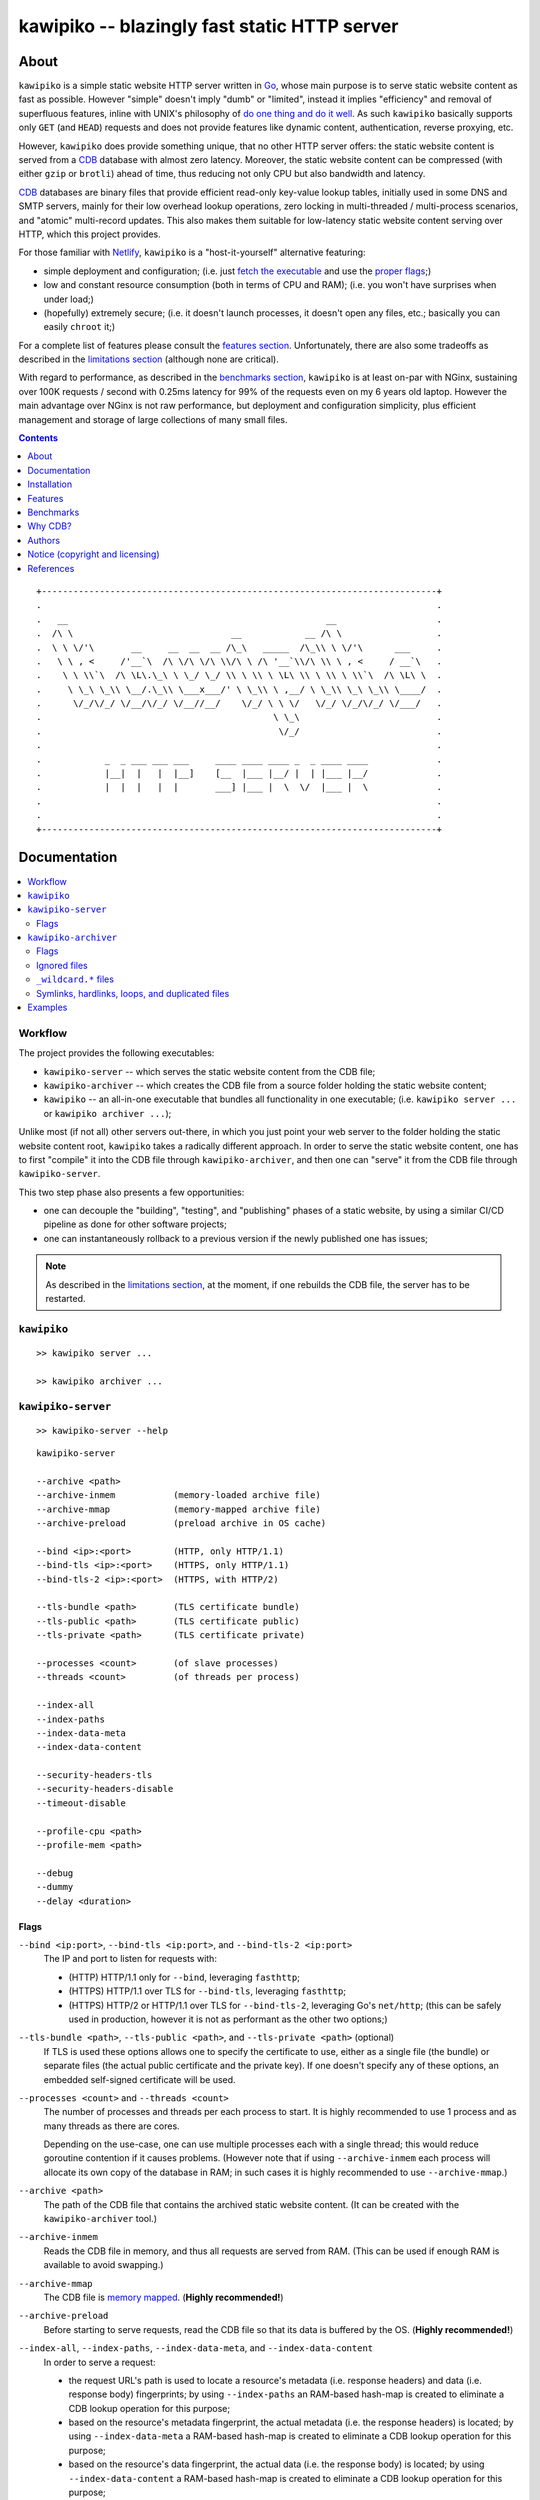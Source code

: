 

#############################################
kawipiko -- blazingly fast static HTTP server
#############################################




About
=====

``kawipiko`` is a simple static website HTTP server written in Go_, whose main purpose is to serve static website content as fast as possible.
However "simple" doesn't imply "dumb" or "limited", instead it implies "efficiency" and removal of superfluous features, inline with UNIX's philosophy of `do one thing and do it well <https://en.wikipedia.org/wiki/Unix_philosophy#Do_One_Thing_and_Do_It_Well>`__.
As such ``kawipiko`` basically supports only ``GET`` (and ``HEAD``) requests and does not provide features like dynamic content, authentication, reverse proxying, etc.

However, ``kawipiko`` does provide something unique, that no other HTTP server offers:  the static website content is served from a CDB_ database with almost zero latency.
Moreover, the static website content can be compressed (with either ``gzip`` or ``brotli``) ahead of time, thus reducing not only CPU but also bandwidth and latency.

CDB_ databases are binary files that provide efficient read-only key-value lookup tables, initially used in some DNS and SMTP servers, mainly for their low overhead lookup operations, zero locking in multi-threaded / multi-process scenarios, and "atomic" multi-record updates.
This also makes them suitable for low-latency static website content serving over HTTP, which this project provides.

For those familiar with Netlify_, ``kawipiko`` is a "host-it-yourself" alternative featuring:

* simple deployment and configuration;  (i.e. just `fetch the executable <#installation>`__ and use the `proper flags <#kawipiko-server>`__;)
* low and constant resource consumption (both in terms of CPU and RAM);  (i.e. you won't have surprises when under load;)
* (hopefully) extremely secure;  (i.e. it doesn't launch processes, it doesn't open any files, etc.;  basically you can easily ``chroot`` it;)

For a complete list of features please consult the `features section <#features>`__.
Unfortunately, there are also some tradeoffs as described in the `limitations section <#limitations>`__ (although none are critical).

With regard to performance, as described in the `benchmarks section <#benchmarks>`__, ``kawipiko`` is at least on-par with NGinx, sustaining over 100K requests / second with 0.25ms latency for 99% of the requests even on my 6 years old laptop.
However the main advantage over NGinx is not raw performance, but deployment and configuration simplicity, plus efficient management and storage of large collections of many small files.




.. contents::
    :depth: 1
    :backlinks: none




::

    +---------------------------------------------------------------------------+
    .                                                                           .
    .   __                                                 __                   .
    .  /\ \                              __            __ /\ \                  .
    .  \ \ \/'\       __     __  __  __ /\_\   _____  /\_\\ \ \/'\      ___     .
    .   \ \ , <     /'__`\  /\ \/\ \/\ \\/\ \ /\ '__`\\/\ \\ \ , <     / __`\   .
    .    \ \ \\`\  /\ \L\.\_\ \ \_/ \_/ \\ \ \\ \ \L\ \\ \ \\ \ \\`\  /\ \L\ \  .
    .     \ \_\ \_\\ \__/.\_\\ \___x___/' \ \_\\ \ ,__/ \ \_\\ \_\ \_\\ \____/  .
    .      \/_/\/_/ \/__/\/_/ \/__//__/    \/_/ \ \ \/   \/_/ \/_/\/_/ \/___/   .
    .                                            \ \_\                          .
    .                                             \/_/                          .
    .                                                                           .
    .            _  _ ___ ___ ___     ____ ____ ____ _  _ ____ ____             .
    .            |__|  |   |  |__]    [__  |___ |__/ |  | |___ |__/             .
    .            |  |  |   |  |       ___] |___ |  \  \/  |___ |  \             .
    .                                                                           .
    .                                                                           .
    +---------------------------------------------------------------------------+




Documentation
=============

.. contents::
    :depth: 2
    :local:
    :backlinks: none




Workflow
--------

The project provides the following executables:

* ``kawipiko-server`` -- which serves the static website content from the CDB file;
* ``kawipiko-archiver`` -- which creates the CDB file from a source folder holding the static website content;
* ``kawipiko`` -- an all-in-one executable that bundles all functionality in one executable;  (i.e. ``kawipiko server ...`` or ``kawipiko archiver ...``);

Unlike most (if not all) other servers out-there, in which you just point your web server to the folder holding the static website content root, ``kawipiko`` takes a radically different approach.
In order to serve the static website content, one has to first "compile" it into the CDB file through ``kawipiko-archiver``, and then one can "serve" it from the CDB file through ``kawipiko-server``.

This two step phase also presents a few opportunities:

* one can decouple the "building", "testing", and "publishing" phases of a static website, by using a similar CI/CD pipeline as done for other software projects;
* one can instantaneously rollback to a previous version if the newly published one has issues;


.. note ::

   As described in the `limitations section <#limitations>`__, at the moment, if one rebuilds the CDB file, the server has to be restarted.




``kawipiko``
------------

::

  >> kawipiko server ...

  >> kawipiko archiver ...




``kawipiko-server``
-------------------

::

    >> kawipiko-server --help

::

    kawipiko-server

    --archive <path>
    --archive-inmem           (memory-loaded archive file)
    --archive-mmap            (memory-mapped archive file)
    --archive-preload         (preload archive in OS cache)

    --bind <ip>:<port>        (HTTP, only HTTP/1.1)
    --bind-tls <ip>:<port>    (HTTPS, only HTTP/1.1)
    --bind-tls-2 <ip>:<port>  (HTTPS, with HTTP/2)

    --tls-bundle <path>       (TLS certificate bundle)
    --tls-public <path>       (TLS certificate public)
    --tls-private <path>      (TLS certificate private)

    --processes <count>       (of slave processes)
    --threads <count>         (of threads per process)

    --index-all
    --index-paths
    --index-data-meta
    --index-data-content

    --security-headers-tls
    --security-headers-disable
    --timeout-disable

    --profile-cpu <path>
    --profile-mem <path>

    --debug
    --dummy
    --delay <duration>


Flags
.....


``--bind <ip:port>``, ``--bind-tls <ip:port>``, and ``--bind-tls-2 <ip:port>``
    The IP and port to listen for requests with:

    * (HTTP) HTTP/1.1 only for ``--bind``, leveraging ``fasthttp``;
    * (HTTPS) HTTP/1.1 over TLS for ``--bind-tls``, leveraging ``fasthttp``;
    * (HTTPS) HTTP/2 or HTTP/1.1 over TLS for ``--bind-tls-2``, leveraging Go's ``net/http``;  (this can be safely used in production, however it is not as performant as the other two options;)

``--tls-bundle <path>``, ``--tls-public <path>``, and ``--tls-private <path>`` (optional)
    If TLS is used these options allows one to specify the certificate to use, either as a single file (the bundle) or separate files (the actual public certificate and the private key).
    If one doesn't specify any of these options, an embedded self-signed certificate will be used.

``--processes <count>`` and ``--threads <count>``
    The number of processes and threads per each process to start.
    It is highly recommended to use 1 process and as many threads as there are cores.

    Depending on the use-case, one can use multiple processes each with a single thread;  this would reduce goroutine contention if it causes problems.
    (However note that if using ``--archive-inmem`` each process will allocate its own copy of the database in RAM;  in such cases it is highly recommended to use ``--archive-mmap``.)

``--archive <path>``
    The path of the CDB file that contains the archived static website content.
    (It can be created with the ``kawipiko-archiver`` tool.)

``--archive-inmem``
    Reads the CDB file in memory, and thus all requests are served from RAM.
    (This can be used if enough RAM is available to avoid swapping.)

``--archive-mmap``
    The CDB file is `memory mapped <#mmap>`__.
    (**Highly recommended!**)

``--archive-preload``
    Before starting to serve requests, read the CDB file so that its data is buffered by the OS.
    (**Highly recommended!**)

``--index-all``, ``--index-paths``, ``--index-data-meta``,  and ``--index-data-content``
    In order to serve a request:

    * the request URL's path is used to locate a resource's metadata (i.e. response headers) and data (i.e. response body) fingerprints;
      by using ``--index-paths`` an RAM-based hash-map is created to eliminate a CDB lookup operation for this purpose;

    * based on the resource's metadata fingerprint, the actual metadata (i.e. the response headers) is located;
      by using ``--index-data-meta`` a RAM-based hash-map is created to eliminate a CDB lookup operation for this purpose;

    * based on the resource's data fingerprint, the actual data (i.e. the response body) is located;
      by using ``--index-data-content`` a RAM-based hash-map is created to eliminate a CDB lookup operation for this purpose;

    * ``--index-all`` enables all these indices;

    * (depending on the use-case) it is highly recommended to use ``--index-paths``;   if ``--exclude-etag`` was used during archival, one can also use ``--index-data-meta``;

    * it is highly recommended to use ``--archive-inmem`` or ``--archive-mmap`` or else (especially if data is indexed) the net effect is that of loading everything in RAM;

``--security-headers-tls``
    Enables adding the ``Strict-Transport-Security: max-age=31536000`` and ``Content-Security-Policy: upgrade-insecure-requests`` to the response headers, which instruct the browser to always use HTTPS for the served domain.
    (Useful even without HTTPS, when used behind a TLS terminator, load-balancer or proxy that do support HTTPS.)

``--security-headers-disable``
    Disables adding a few security related headers: ::

      Referrer-Policy: strict-origin-when-cross-origin
      X-Content-Type-Options: nosniff
      X-XSS-Protection: 1; mode=block
      X-Frame-Options: sameorigin

``--debug``
    Enables verbose logging.
    (**Highly discouraged!**)

``--dummy``
    It starts the server in "dummy" mode, ignoring all archive related arguments and always responding with ``hello world!\n`` and without additional headers except the HTTP status line and ``Content-Length``.
    This argument can be used to benchmark the raw performance of the underlying Go and ``fasthttp`` performance;  this is the upper limit on the achievable performance given the underlying technologies.
    (From my own benchmarks ``kawipiko``'s adds only about ~15% overhead when actually serving the ``hello-world.cdb`` archive.)

``--delay <duration>``
    Enables delaying each response with a certain amount (for example ``1s``, ``1ms``, etc.)
    It can be used to simulate the real-world network latencies, perhaps to see how a site with many resources loads in various conditions.
    (For example, see `an experiment <https://notes.volution.ro/v1/2019/08/notes/e8700e9a/>`__ I made with an image made out of 1425 tiles.)
    (**Highly discouraged!**)

``--profile-cpu <path>`` and ``--profile-mem <path>``
    Enables CPU and memory profiling using Go's profiling infrastructure.




``kawipiko-archiver``
---------------------


::

    >> kawipiko-archiver --help

::

    kawipiko-archiver

    --sources <path>

    --archive <path>
    --compress <gzip | brotli | identity>

    --exclude-index
    --exclude-strip
    --exclude-cache
    --include-etag

    --exclude-file-listing
    --include-folder-listing

    --debug


Flags
.....

``--sources``
    The path to the input folder that is the root of the static website content.

``--archive``
    The path to the output CDB file that contains the archived static website content.

``--compress``
    Each individual file (and consequently of the corresponding HTTP response body) is compressed with either ``gzip`` or Brotli_;  by default (or alternatively ``identity``) no compression is used.
    Even if compression is explicitly requested, if the compression ratio is bellow a certain threshold (depending on the uncompressed size), the file is stored without any compression.
    (It's senseless to force the client to spend time and decompress the response body if that time is not recovered during network transmission.)

``--exclude-index``
    Disables using ``index.*`` files (where ``.*`` is one of ``.html``, ``.htm``, ``.xhtml``, ``.xht``, ``.txt``, ``.json``, and ``.xml``) to respond to a request whose URL ends in ``/`` (corresponding to the folder wherein ``index.*`` file is located).
    (This can be used to implement "slash" blog style URL's like ``/blog/whatever/`` which maps to ``/blog/whatever/index.html``.)

``--exclude-strip``
    Disables using a file with the suffix ``.html``, ``.htm``, ``.xhtml``, ``.xht``, and ``.txt`` to respond to a request whose URL does not exactly match an existing file.
    (This can be used to implement "suffix-less" blog style URL's like ``/blog/whatever`` which maps to ``/blog/whatever.html``.)

``--exclude-cache``
    Disables adding an ``Cache-Control: public, immutable, max-age=3600`` header that forces the browser (and other intermediary proxies) to cache the response for an hour (the ``public`` and ``max-age=3600`` arguments), and furthermore not request it even on reloads (the ``immutable`` argument).

``--include-etag``
    Enables adding an ``ETag`` response header that contains the SHA256 of the response body.
    By not including the ``ETag`` header (i.e. the default), and because identical headers are stored only one, if one has many files of the same type (that in turn without ``ETag`` generates the same headers), this can lead to significant reduction in stored headers, including reducing RAM usage.
    (At this moment it does not support HTTP conditional requests, i.e. the ``If-None-Match``, ``If-Modified-Since`` and their counterparts;  however this ``ETag`` header might be used in conjuction with ``HEAD`` requests to see if the resource has changed.)

``--exclude-file-listing``
    Disables the creation of an internal list of files that can be used in conjunction with the ``--index-all`` flag of the ``kawipiko-server``.

``--include-folder-listing``
    Enables the creation of an internal list of folders.  (Currently not used by the ``kawipiko-server`` tool.)

``--debug``
    Enables verbose logging.
    It will log various information about the archived files (including compression statistics).


Ignored files
.............

* any file with the following prefixes: ``.``, ``#``;
* any file with the following suffixes: ``~``, ``#``, ``.log``, ``.tmp``, ``.temp``, ``.lock``;
* any file that contains the following: ``#``;
* any file that exactly matches the following: ``Thumbs.db``, ``.DS_Store``;
* (at the moment these rules are not configurable through flags;)


``_wildcard.*`` files
.....................


By placing a file whose name matches ``_wildcard.*`` (i.e. with the prefix ``_wildcard.`` and any other suffix), it will be used to respond to any request whose URL fails to find a "better" match.

These wildcard files respect the folder hierarchy, in that wildcard files in (direct or transitive) subfolders override the wildcard file in their parents (direct or transitive).


Symlinks, hardlinks, loops, and duplicated files
................................................

You freely use symlinks (including pointing outside of the content root) and they will be crawled during archival respecting the "logical" hierarchy they introduce.
(Any loop that you introduce into the hierarchy will be ignored and a warning will be issued.)

You can safely symlink or hardlink the same file (or folder) in multiple places (within the content hierarchy), and its data will be stored only once.
(The same applies to duplicated files that have exactly the same data.)




Examples
--------

* fetch and extract the Python 3.7 documentation HTML archive: ::

    curl \
            -s -S -f \
            -o ./python-3.7.3-docs-html.tar.bz2 \
            https://docs.python.org/3/archives/python-3.7.3-docs-html.tar.bz2 \
    #

    tar \
            -x -j -v \
            -f ./python-3.7.3-docs-html.tar.bz2 \
    #

* create the CDB archive (without any compression): ::

    kawipiko-archiver \
            --archive ./python-3.7.3-docs-html-nozip.cdb \
            --sources ./python-3.7.3-docs-html \
            --debug \
    #

* create the CDB archive (with ``gzip`` compression): ::

    kawipiko-archiver \
            --archive ./python-3.7.3-docs-html-gzip.cdb \
            --sources ./python-3.7.3-docs-html \
            --compress gzip \
            --debug \
    #

* create the CDB archive (with ``brotli`` compression): ::

    kawipiko-archiver \
            --archive ./python-3.7.3-docs-html-brotli.cdb \
            --sources ./python-3.7.3-docs-html \
            --compress brotli \
            --debug \
    #

* serve the CDB archive (with ``gzip`` compression): ::

    kawipiko-server \
            --bind 127.0.0.1:8080 \
            --archive ./python-3.7.3-docs-html-gzip.cdb \
            --archive-mmap \
            --archive-preload \
            --debug \
    #

* compare sources and archive sizes: ::

    du \
            -h -s \
            \
            ./python-3.7.3-docs-html-nozip.cdb \
            ./python-3.7.3-docs-html-gzip.cdb \
            ./python-3.7.3-docs-html-brotli.cdb \
            \
            ./python-3.7.3-docs-html \
            ./python-3.7.3-docs-html.tar.bz2 \
    #

    45M     ./python-3.7.3-docs-html-nozip.cdb
    9.7M    ./python-3.7.3-docs-html-gzip.cdb
    7.9M    ./python-3.7.3-docs-html-brotli.cdb

    46M     ./python-3.7.3-docs-html
    6.0M    ./python-3.7.3-docs-html.tar.bz2




Installation
============

.. contents::
    :depth: 2
    :local:
    :backlinks: none




Download prebuilt executables
-----------------------------

.. warning ::

  No executables are currently available for download!
  Please consult the `build from sources section <#build-from-sources>`__ for now.




Build from sources
------------------


Install the prerequisites
.........................

* Ubuntu / Debian: ::

    apt-get install git-core
    apt-get install golang
    apt-get install libbrotli-dev

* OpenSUSE: ::

    zypper install git-core
    zypper install go
    zypper install libbrotli-devel

* other Linux / FreeBSD / Apple macOS:

  * fetch and install Go from: https://golang.org/dl
  * add ``/usr/local/go/bin`` to your ``PATH``;

* ``libbrotli-*`` is not required if building without Brotli support;  (i.e. by adding ``-tags nobrotli`` to ``go build``);


Prepare the environment
.......................

::

    mkdir -- \
            /tmp/kawipiko \
            /tmp/kawipiko/bin \
            /tmp/kawipiko/src \
            /tmp/kawipiko/go \
    #


Fetch the sources
.................

Either clone the full Git repository: ::

    git clone \
            -b development \
            git://github.com/volution/kawipiko.git \
            /tmp/kawipiko/src \
    #

Either fetch and extract the latest sources bundle: ::

    curl \
            -s -S -f \
            -o /tmp/kawipiko/src.tar.gz \
            https://codeload.github.com/volution/kawipiko/tar.gz/development \
    #

    tar \
            -x -z -v \
            -f /tmp/kawipiko/src.tar.gz \
            -C /tmp/kawipiko/src \
            --strip-components 1 \
    #


Build the dynamic executables
.............................

Compile the (dynamic) executables: ::

    cd /tmp/kawipiko/src/sources

    #### build `kawipiko` dynamic all-in-one executable
    env \
            GOPATH=/tmp/kawipiko/go \
    go build \
            -ldflags 'all=-s' \
            -gcflags 'all=-l=4' \
            -o /tmp/kawipiko/bin/kawipiko \
            ./cmd/wrapper.go \
    #

    #### build `kawipiko-server` dynamic executable
    env \
            GOPATH=/tmp/kawipiko/go \
    go build \
            -ldflags 'all=-s' \
            -gcflags 'all=-l=4' \
            -o /tmp/kawipiko/bin/kawipiko-server \
            ./cmd/server.go \
    #

    #### build `kawipiko-archiver` dynamic executable
    env \
            GOPATH=/tmp/kawipiko/go \
    go build \
            -ldflags 'all=-s' \
            -gcflags 'all=-l=4' \
            -o /tmp/kawipiko/bin/kawipiko-archiver \
            ./cmd/archiver.go \
    #


Build the static executables
............................

Compile the (static) executables (for archiver it removes Brotli support): ::

    cd /tmp/kawipiko/src/sources

    #### build `kawipiko` static all-in-one executable
    env \
            GOPATH=/tmp/kawipiko/go \
    go build \
            -tags 'netgo nobrotli' \
            -ldflags 'all=-s -extld=gcc -extldflags=-static' \
            -gcflags 'all=-l=4' \
            -o /tmp/kawipiko/bin/kawipiko \
            ./cmd/wrapper.go \
    #

    #### build `kawipiko-server` static executable
    env \
            GOPATH=/tmp/kawipiko/go \
    go build \
            -tags netgo \
            -ldflags 'all=-s -extld=gcc -extldflags=-static' \
            -gcflags 'all=-l=4' \
            -o /tmp/kawipiko/bin/kawipiko-server \
            ./cmd/server.go \
    #

    #### build `kawipiko-archiver` static executable (without Brotli support)
    env \
            GOPATH=/tmp/kawipiko/go \
    go build \
            -tags 'netgo nobrotli' \
            -ldflags 'all=-s -extld=gcc -extldflags=-static' \
            -gcflags 'all=-l=4' \
            -o /tmp/kawipiko/bin/kawipiko-archiver \
            ./cmd/archiver.go \
    #


Deploy the executables
......................

(Basically just copy the two executables anywhere on the system, or any compatible remote system.)

::

    cp \
            -t /usr/local/bin \
            /tmp/kawipiko/bin/kawipiko-server \
            /tmp/kawipiko/bin/kawipiko-archiver \
    #




Features
========

.. contents::
    :depth: 2
    :local:
    :backlinks: none




Implemented
-----------

The following is a list of the most important features:

* (optionally)  the static website content is compressed when the CDB database is created, thus no CPU cycles are used while serving requests;

* (optionally)  the static website content can be compressed with either ``gzip`` or Brotli_;

* (optionally)  in order to reduce the serving latency even further, one can preload the entire CDB database in memory, or alternatively mapping it in memory (mmap_);  this trades memory for CPU;

* "atomic" static website content changes;  because the entire content is held in a single CDB database file, and because the file replacement is atomically achieved via the ``rename`` syscall (or the ``mv`` tool), all resources are "changed" at the same time;

* ``_wildcard.*`` files (where ``.*`` are the regular extensions like ``.txt``, ``.html``, etc.) which will be used if an actual resource is not found under that folder;  (these files respect the hierarchical tree structure, i.e. "deeper" ones override the ones closer to "root";)

* support for HTTPS, with HTTP/1.1 leveraging ``fasthttp`` and HTTP/2 leveraging Go's ``net/http``;




Pending
-------

The following is a list of the most important features that are currently missing and are planed to be implemented:

* support for custom HTTP response headers (for specific files, for specific folders, etc.);  (currently only ``Content-Type``, ``Content-Length``, ``Content-Encoding`` and optionally ``ETag`` is included;  additionally ``Cache-Control: public, immutable, max-age=3600`` and a few security related headers are also included;)

* support for mapping virtual hosts to key prefixes;  (currently virtual hosts, i.e. the ``Host`` header, are ignored;)

* support for mapping virtual hosts to multiple CDB database files;  (i.e. the ability to serve multiple domains, each with its own CDB database;)

* automatic reloading of CDB database files;

* customized error pages (also part of the CDB database);




Limitations
-----------

As stated in the `about section <#about>`__, nothing comes for free, and in order to provide all these features, some corners had to be cut:

* (TODO)  currently if the CDB database file changes, the server needs to be restarted in order to pickup the changed files;

* (won't fix)  the CDB database **maximum size is 4 GiB**;  (however if you have a static website this large, you are probably doing something extremely wrong, as large files should be offloaded to something like AWS S3 and served through a CDN like CloudFlare or AWS CloudFront;)

* (won't fix)  the server **does not support per-request decompression / recompression**;  this implies that if the content was saved in the CDB database with compression (say ``gzip``), the server will serve all resources compressed (i.e. ``Content-Encoding: gzip``), regardless of what the browser accepts (i.e. ``Accept-Encoding: gzip``);  the same applies for uncompressed content;  (however always using ``gzip`` compression is safe enough as it is implemented in virtually all browsers and HTTP clients out there;)

* (won't fix)  regarding the "atomic" static website changes, there is a small time window in which a client that has fetched an "old" version of a resource (say an HTML page), but which has not yet fetched the required resources (say the CSS or JS files), and the CDB database was swapped, it will consequently fetch the "new" version of these required resources;  however due to the low latency serving, this time window is extremely small;  (**this is not a limitation of this HTTP server, but a limitation of the way the "web" is built;**  always use fingerprints in your resources URL, and perhaps always include the current and previous version on each deploy;)




Benchmarks
==========

.. contents::
    :depth: 2
    :local:
    :backlinks: none




Summary
-------

Bottom line (**even on my 6 years old laptop**):

* under normal conditions (16 concurrent connections), you get around 111k requests / second, at about 0.25ms latency for 99% of the requests;
* under light stress conditions (128 concurrent connections), you get around 118k requests / second, at about 2.5ms latency for 99% of the requests;
* under medium stress conditions (512 concurrent connections), you get around 106k requests / second, at about 10ms latency for 99% of the requests (meanwhile the average is 4.5ms);
* **under high stress conditions (2048 concurrent connections), you get around 100k requests / second, at about 400ms latency for 99% of the requests (meanwhile the average is 45ms);**
* under extreme stress conditions (16384 concurrent connections) (i.e. someone tries to DDOS the server), you get around 53k requests / second, at about 2.8s latency for 99% of the requests (meanwhile the average is 200ms);
* (the timeout errors are due to the fact that ``wrk`` is configured to timeout after only 1 second of waiting while connecting or receiving the full response;)
* (the read errors are due to the fact that the server closes a keep-alive connection after serving 256k requests;)
* **the raw performance is at least on-par with NGinx**;  (from my measurements ``kawipiko`` serves in fact 30% more requests / second than NGinx, at least for my "synthetic" benchmark;)  however, especially for a "real world" scenarios (i.e. thousand of small files, accessed in a random patterns), I think ``kawipiko`` fares better;  (not to mention how simple it is to configure and deploy ``kawipiko`` as compared to NGinx;)




Results
-------


Results values
..............


.. note ::

  Please note that the values under *Thread Stats* are reported per thread.
  Therefore it is best to look at the first two values, i.e. *Requests/sec*.

* 16 connections / 2 server threads / 2 wrk threads: ::

    Requests/sec: 111720.73
    Transfer/sec:     18.01MB

    Running 30s test @ http://127.0.0.1:8080/
      2 threads and 16 connections
      Thread Stats   Avg      Stdev     Max   +/- Stdev
        Latency   139.36us   60.27us   1.88ms   64.91%
        Req/Sec    56.14k   713.04    57.60k    91.36%
      Latency Distribution
         50%  143.00us      75%  184.00us
         90%  212.00us      99%  261.00us
      3362742 requests in 30.10s, 541.98MB read

* 128 connections / 2 server threads / 2 wrk threads: ::

    Requests/sec: 118811.41
    Transfer/sec:     19.15MB

    Running 30s test @ http://127.0.0.1:8080/
      2 threads and 128 connections
      Thread Stats   Avg      Stdev     Max   +/- Stdev
        Latency     1.03ms  705.69us  19.53ms   63.54%
        Req/Sec    59.71k     1.69k   61.70k    96.67%
      Latency Distribution
         50%    0.99ms      75%    1.58ms
         90%    1.89ms      99%    2.42ms
      3564527 requests in 30.00s, 574.50MB read

* 512 connections / 2 server threads / 2 wrk threads: ::

    Requests/sec: 106698.89
    Transfer/sec:     17.20MB

    Running 30s test @ http://127.0.0.1:8080/
      2 threads and 512 connections
      Thread Stats   Avg      Stdev     Max   +/- Stdev
        Latency     4.73ms    3.89ms  39.32ms   39.74%
        Req/Sec    53.71k     1.73k   69.18k    84.33%
      Latency Distribution
         50%    4.96ms      75%    8.63ms
         90%    9.19ms      99%   10.30ms
      3206540 requests in 30.05s, 516.80MB read
      Socket errors: connect 0, read 105, write 0, timeout 0

* 2048 connections / 2 server threads / 2 wrk threads: ::

    Requests/sec: 100296.65
    Transfer/sec:     16.16MB

    Running 30s test @ http://127.0.0.1:8080/
      2 threads and 2048 connections
      Thread Stats   Avg      Stdev     Max   +/- Stdev
        Latency    45.42ms   85.14ms 987.70ms   88.62%
        Req/Sec    50.61k     5.59k   70.14k    71.74%
      Latency Distribution
         50%   16.30ms      75%   28.44ms
         90%  147.60ms      99%  417.40ms
      3015868 requests in 30.07s, 486.07MB read
      Socket errors: connect 0, read 128, write 0, timeout 86

* 4096 connections / 2 server threads / 2 wrk threads: ::

    Requests/sec:  95628.34
    Transfer/sec:     15.41MB

    Running 30s test @ http://127.0.0.1:8080/
      2 threads and 4096 connections
      Thread Stats   Avg      Stdev     Max   +/- Stdev
        Latency    90.50ms  146.08ms 999.65ms   88.49%
        Req/Sec    48.27k     6.09k   66.05k    76.34%
      Latency Distribution
         50%   23.31ms      75%  112.06ms
         90%  249.41ms      99%  745.94ms
      2871404 requests in 30.03s, 462.79MB read
      Socket errors: connect 0, read 27, write 0, timeout 4449

* 16384 connections / 2 server threads / 2 wrk threads: ::

    Requests/sec:  53548.52
    Transfer/sec:      8.63MB

    Running 30s test @ http://127.0.0.1:8080/
      2 threads and 16384 connections
      Thread Stats   Avg      Stdev     Max   +/- Stdev
        Latency   206.21ms  513.75ms   6.00s    92.56%
        Req/Sec    31.37k     5.68k   44.44k    76.13%
      Latency Distribution
         50%   35.38ms      75%   62.78ms
         90%  551.33ms      99%    2.82s
      1611294 requests in 30.09s, 259.69MB read
      Socket errors: connect 0, read 115, write 0, timeout 2288


Results notes
.............

* the machine was my personal laptop:  6 years old with an Intel Core i7 3667U (2 cores with 2 threads each);
* the ``kawipiko-server`` was started with ``--processes 1 --threads 2``;  (i.e. 2 threads handling the requests;)
* the ``kawipiko-server`` was started with ``--archive-inmem``;  (i.e. the CDB database file was preloaded into memory, thus no disk I/O;)
* the ``kawipiko-server`` was started with ``--security-headers-disable``;  (because these headers are not set by default by other HTTP servers;)
* the ``kawipiko-server`` was started with ``--timeout-disable``;  (because, due to a known Go issue, using ``net.Conn.SetDeadline`` has an impact of about 20% of the raw performance;  thus the reported values above might be about 10%-15% smaller when used with timeouts;)
* the benchmarking tool was wrk_;
* both ``kawipiko-server`` and ``wrk`` tools were run on the same machine;
* both ``kawipiko-server`` and ``wrk`` tools were pinned on different physical cores;
* the benchmark was run over loopback networking (i.e. ``127.0.0.1``);
* the served file contains ``Hello World!``;
* the protocol was HTTP (i.e. no TLS), with keep-alive;
* both the CDB and the NGinx folder were put on ``tmpfs`` (which implies that the disk is not a limiting factor);  (in fact ``kawipiko`` performs quite well even on spinning disks due to careful storage management;)
* see the `methodology section <#methodology>`__ for details;




Comparisons
-----------


Comparisons with NGinx
......................

* NGinx 512 connections / 2 server workers / 2 wrk thread: ::

    Requests/sec:  79816.08
    Transfer/sec:     20.02MB

    Running 30s test @ http://127.0.0.1:8080/index.txt
      2 threads and 512 connections
      Thread Stats   Avg      Stdev     Max   +/- Stdev
        Latency     6.07ms    1.90ms  19.83ms   71.67%
        Req/Sec    40.17k     1.16k   43.35k    69.83%
      Latency Distribution
         50%    6.13ms      75%    6.99ms
         90%    8.51ms      99%   11.10ms
      2399069 requests in 30.06s, 601.73MB read

* NGinx 2048 connections / 2 server workers / 2 wrk thread: ::

    Requests/sec:  78211.46
    Transfer/sec:     19.62MB

    Running 30s test @ http://127.0.0.1:8080/index.txt
      2 threads and 2048 connections
      Thread Stats   Avg      Stdev     Max   +/- Stdev
        Latency    27.11ms   20.27ms 490.12ms   97.76%
        Req/Sec    39.45k     2.45k   49.98k    70.74%
      Latency Distribution
         50%   24.80ms      75%   29.67ms
         90%   34.99ms      99%  126.97ms
      2351933 requests in 30.07s, 589.90MB read
      Socket errors: connect 0, read 0, write 0, timeout 11

* NGinx 4096 connections / 2 server workers / 2 wrk thread: ::

    Requests/sec:  75970.82
    Transfer/sec:     19.05MB

    Running 30s test @ http://127.0.0.1:8080/index.txt
      2 threads and 4096 connections
      Thread Stats   Avg      Stdev     Max   +/- Stdev
        Latency    70.25ms   73.68ms 943.82ms   87.21%
        Req/Sec    38.37k     3.79k   49.06k    70.30%
      Latency Distribution
         50%   46.37ms      75%   58.28ms
         90%  179.08ms      99%  339.05ms
      2282223 requests in 30.04s, 572.42MB read
      Socket errors: connect 0, read 0, write 0, timeout 187

* NGinx 16384 connections / 2 server workers / 2 wrk thread: ::

    Requests/sec:  43909.67
    Transfer/sec:     11.01MB

    Running 30s test @ http://127.0.0.1:8080/index.txt
      2 threads and 16384 connections
      Thread Stats   Avg      Stdev     Max   +/- Stdev
        Latency   223.87ms  551.14ms   5.94s    92.92%
        Req/Sec    32.95k    13.35k   51.56k    76.71%
      Latency Distribution
         50%   32.62ms      75%  222.93ms
         90%  558.04ms      99%    3.17s
      1320562 requests in 30.07s, 331.22MB read
      Socket errors: connect 0, read 12596, write 34, timeout 1121

* the NGinx configuration file can be found in the `examples folder <./examples>`__;  the configuration was obtained after many experiments to squeeze out of NGinx as much performance as possible, given the targeted use-case, namely many small files;

* moreover NGinx seems to be quite sensitive to the actual path requested:

    * if one requests ``http://127.0.0.1:8080/``, and one has configured NGinx to look for ``index.txt``, and that file actually exists, the performance is quite a bit lower than just asking for that file;  (perhaps it issues more syscalls, searching for the index file;)
    * if one requests ``http://127.0.0.1:8080/index.txt``, as mentioned above, it achieves the higher performance;  (perhaps it issues fewer syscalls;)
    * if one requests ``http://127.0.0.1:8080/does-not-exist``, it seems to achieve the "best" performance;  (perhaps it issues the least amount of syscalls;)  (however this is not an actual "use-ful" corner-case;)
    * it must be noted that ``kawipiko`` doesn't exhibit this behaviour, the same performance is achieved regardless of the path variant;
    * therefore the benchmarks above use ``/index.txt`` as opposed to ``/``;


Comparisons with others
.......................

* darkhttpd_ 512 connections / 1 server process / 2 wrk threads: ::

    Requests/sec:  38191.65
    Transfer/sec:      8.74MB

    Running 30s test @ http://127.0.0.1:8080/index.txt
      2 threads and 512 connections
      Thread Stats   Avg      Stdev     Max   +/- Stdev
        Latency    17.51ms   17.30ms 223.22ms   78.55%
        Req/Sec     9.62k     1.94k   17.01k    72.98%
      Latency Distribution
         50%    7.51ms      75%   32.51ms
         90%   45.69ms      99%   53.00ms
      1148067 requests in 30.06s, 262.85MB read




Methodology
-----------


* get the executables (either `download <#download-prebuilt-executables>`__ or `build <#build-from-sources>`__ them);
* get the ``hello-world.cdb`` (from the `examples <./examples>`__ folder inside the repository);


Single process / single threaded
................................

* this scenario will yield a "base-line performance" per core;

* execute the server (in-memory and indexed) (i.e. the "best case scenario"): ::

    kawipiko-server \
            --bind 127.0.0.1:8080 \
            --archive ./hello-world.cdb \
            --archive-inmem \
            --index-all \
            --processes 1 \
            --threads 1 \
    #

* execute the server (memory mapped) (i.e. the "the recommended scenario"): ::

    kawipiko-server \
            --bind 127.0.0.1:8080 \
            --archive ./hello-world.cdb \
            --archive-mmap \
            --processes 1 \
            --threads 1 \
    #


Single process / two threads
............................

* this scenario is the usual setup;  configure ``--threads`` to equal the number of cores;

* execute the server (memory mapped): ::

    kawipiko-server \
            --bind 127.0.0.1:8080 \
            --archive ./hello-world.cdb \
            --archive-mmap \
            --processes 1 \
            --threads 2 \
    #


Load generators
...............

* 512 concurrent connections (handled by 2 threads): ::

    wrk \
            --threads 2 \
            --connections 512 \
            --timeout 1s \
            --duration 30s \
            --latency \
            http://127.0.0.1:8080/index.txt \
    #

* 4096 concurrent connections (handled by 2 threads): ::

    wrk \
            --threads 2 \
            --connections 4096 \
            --timeout 1s \
            --duration 30s \
            --latency \
            http://127.0.0.1:8080/index.txt \
    #


Methodology notes
.................

* the number of threads for the server plus for ``wkr`` shouldn't be larger than the number of available cores;  (or use different machines for the server and the client;)

* also take into account that by default the number of "file descriptors" on most UNIX/Linux machines is 1024, therefore if you want to try with more connections than 1000, you need to raise this limit;  (see bellow;)

* additionally, you can try to pin the server and ``wrk`` to specific cores, increase various priorities (scheduling, IO, etc.);  (given that Intel processors have HyperThreading which appear to the OS as individual cores, you should make sure that you pin each process on cores part of the same physical processor / core;)

* pinning the server (cores ``0`` and ``1`` are mapped on physical core ``1``): ::

    sudo -u root -n -E -P -- \
    \
        taskset -c 0,1 \
        nice -n -19 -- \
        ionice -c 2 -n 0 -- \
        chrt -r 10 \
        prlimit -n262144 -- \
    \
    sudo -u "${USER}" -n -E -P -- \
    \
    kawipiko-server \
        ... \
    #

* pinning the client (cores ``2`` and ``3`` are mapped on physical core ``2``): ::

    sudo -u root -n -E -P -- \
    \
        taskset -c 2,3 \
        nice -n -19 -- \
        ionice -c 2 -n 0 -- \
        chrt -r 10 \
        prlimit -n262144 -- \
    \
    sudo -u "${USER}" -n -E -P -- \
    \
    wrk \
        ... \
    #




OpenStreetMap tiles
-------------------


Scenario notes
..............

As a benchmark much closer to the "real world" use-cases for ``kawipiko`` I've done the following:

* downloaded from OpenStreetMap servers all tiles for my home town (from zoom level 0 to zoom level 19), which resulted in:

  * around ~250K PNG files totaling ~330 MiB;
  * with an average of 1.3 KiB and a median of 103B;  (i.e. lots of extreemly small files;)
  * occupying actualy around 1.1 GiB of storage (on Ext4) due to file-system overheads;

* created a CDB archive, which resulted in:

  * a single file totaling ~376 MiB (both "apparent" and "occupied" storage);  (i.e. no storage space wasted;)
  * which contains only ~100K PNG files, due to elimination of duplicate PNG files;  (i.e. at higher zoom levels, the tiles start to repeat;)

* listed all the available tiles, and benchmarked both ``kawipiko`` and NGinx, with 16K concurrent connections;
* the methodology is the same one described above, with the following changes:

  * the host used in benchmarks has a desktop-grade Intel Core i7 4770 (i.e. 4th generation, about 6 years old) with 4 physical cores and 32 GiB of RAM;
  * the files (both CDB and tiles folder) were put in ``tmpfs``;
  * both ``kawipiko``, NGinx and ``wrk`` were configured to use 8 threads / processes, and were pinned on two separate physical cores each;
  * (the host had almost nothing running on it except the minimal required services;)


Results notes
.............

Based on my benchmark the following are my findings:

* ``kawipiko`` outperformed NGinx by ~25% in requests / second;
* ``kawipiko`` outperformed NGinx by ~29% in average response latency;
* ``kawipiko`` outperformed NGinx by ~40% in 90-percentile response latency;
* ``kawipiko`` used ~6% less CPU while serving requests for 2 minutes;
* ``kawipiko`` used ~25% less CPU per request;
* NGinx used the least amount of RAM, meanwhile ``kawipiko`` (due to either in RAM loading or ``mmap`` usage) used around 1GiB of RAM;


Results values
..............

* ``kawipiko`` with ``--archive-inmem`` and ``--index-all`` (1 process, 8 threads): ::

    Requests/sec: 238499.86
    Transfer/sec:    383.59MB

    Running 2m test @ http://127.9.185.194:8080/
      8 threads and 16384 connections
      Thread Stats   Avg      Stdev     Max   +/- Stdev
        Latency   195.39ms  412.84ms   5.99s    92.33%
        Req/Sec    30.65k    10.20k  213.08k    79.41%
      Latency Distribution
         50%   28.02ms      75%  221.17ms
         90%  472.41ms      99%    2.19s
      28640139 requests in 2.00m, 44.98GB read
      Socket errors: connect 0, read 0, write 0, timeout 7032

* ``kawipiko`` with ``--archive-mmap`` (1 process, 8 threads): ::

    Requests/sec: 237239.35
    Transfer/sec:    381.72MB

    Running 2m test @ http://127.9.185.194:8080/
      8 threads and 16384 connections
      Thread Stats   Avg      Stdev     Max   +/- Stdev
        Latency   210.44ms  467.84ms   6.00s    92.57%
        Req/Sec    30.77k    12.29k  210.17k    86.67%
      Latency Distribution
         50%   26.51ms      75%  221.63ms
         90%  494.93ms      99%    2.67s
      28489533 requests in 2.00m, 44.77GB read
      Socket errors: connect 0, read 0, write 0, timeout 10730

* ``kawipiko`` with ``--archive-mmap`` (8 processes, 1 thread): ::

    Requests/sec: 248266.83
    Transfer/sec:    399.29MB

    Running 2m test @ http://127.9.185.194:8080/
      8 threads and 16384 connections
      Thread Stats   Avg      Stdev     Max   +/- Stdev
        Latency   209.30ms  469.05ms   5.98s    92.25%
        Req/Sec    31.86k     8.58k   83.99k    69.93%
      Latency Distribution
         50%   23.08ms      75%  215.28ms
         90%  502.80ms      99%    2.64s
      29816650 requests in 2.00m, 46.83GB read
      Socket errors: connect 0, read 0, write 0, timeout 15244

* NGinx (8 workers): ::

    Requests/sec: 188255.32
    Transfer/sec:    302.88MB

    Running 2m test @ http://127.9.185.194:8080/
      8 threads and 16384 connections
      Thread Stats   Avg      Stdev     Max   +/- Stdev
        Latency   266.18ms  538.72ms   5.93s    90.78%
        Req/Sec    24.15k     8.34k  106.48k    74.56%
      Latency Distribution
         50%   34.34ms      75%  253.57ms
         90%  750.29ms      99%    2.97s
      22607727 requests in 2.00m, 35.52GB read
      Socket errors: connect 0, read 109, write 0, timeout 16833




Why CDB?
========

Until I expand upon why I have chosen to use CDB for service static website content, you can read about the `sparkey <https://github.com/spotify/sparkey>`__ from Spotify.




Authors
=======

Ciprian Dorin Craciun
  * `ciprian@volution.ro <mailto:ciprian@volution.ro>`__ or `ciprian.craciun@gmail.com <mailto:ciprian.craciun@gmail.com>`__
  * `<https://volution.ro/ciprian>`__
  * `<https://github.com/cipriancraciun>`__




Notice (copyright and licensing)
================================

.. contents::
    :depth: 2
    :local:
    :backlinks: none




Notice -- short version
-----------------------

The code is licensed under AGPL 3 or later.

If you **change** the code within this repository **and use** it for **non-personal** purposes, you'll have to release it as per AGPL.




Notice -- long version
----------------------

For details about the copyright and licensing, please consult the `notice <./documentation/licensing/notice.txt>`__ file in the `documentation/licensing <./documentation/licensing>`__ folder.

If someone requires the sources and/or documentation to be released
under a different license, please send an email to the authors,
stating the licensing requirements, accompanied with the reasons
and other details; then, depending on the situation, the authors might
release the sources and/or documentation under a different license.




References
==========


.. [Go]
    * `Go <https://en.wikipedia.org/wiki/Go_(programming_language)>`__ (@WikiPedia);
    * `Go <https://golang.com/>`__ (project);

.. [CDB]
    * `CDB <https://en.wikipedia.org/wiki/Cdb_(software)>`__ (@WikiPedia);
    * `cdb <http://cr.yp.to/cdb.html>`__ (project);
    * `cdb internals <http://www.unixuser.org/~euske/doc/cdbinternals/index.html>`__ (article);
    * `Benchmarking LevelDB vs. RocksDB vs. HyperLevelDB vs. LMDB Performance for InfluxDB <https://www.influxdata.com/blog/benchmarking-leveldb-vs-rocksdb-vs-hyperleveldb-vs-lmdb-performance-for-influxdb/>`__ (article);
    * `Badger vs LMDB vs BoltDB: Benchmarking key-value databases in Go <https://blog.dgraph.io/post/badger-lmdb-boltdb/>`__ (article);
    * `Benchmarking BDB, CDB and Tokyo Cabinet on large datasets <https://www.dmo.ca/blog/benchmarking-hash-databases-on-large-data/>`__ (article);
    * `TinyCDB <http://www.corpit.ru/mjt/tinycdb.html>`__ (fork project);
    * `tinydns <https://cr.yp.to/djbdns/tinydns.html>`__ (DNS server using CDB);
    * `qmail <https://cr.yp.to/qmail.html>`__ (SMTP server using CDB);

.. [wrk]
    * `wrk <https://github.com/wg/wrk>`__ (project);
    * modern HTTP benchmarking tool;
    * multi threaded, with event loop and Lua support;

.. [Brotli]
    * `Brotli <https://en.wikipedia.org/wiki/Brotli>`__ (@WikiPedia);
    * `Brotli <https://github.com/google/brotli>`__ (project);
    * `Results of experimenting with Brotli for dynamic web content <https://blog.cloudflare.com/results-experimenting-brotli/>`__ (article);

.. [Netlify]
    * `Netlify <https://www.netlify.com/>`__ (cloud provider);

.. [HAProxy]
    * `HAProxy <https://en.wikipedia.org/wiki/HAProxy>`__ (@WikiPedia);
    * `HAProxy <https://www.haproxy.org/>`__ (project);
    * reliable high performance TCP/HTTP load-balancer;
    * multi threaded, with event loop and Lua support;

.. [NGinx]
    * `NGinx <https://en.wikipedia.org/wiki/Nginx>`__ (@WikiPedia);
    * `NGinx <https://nginx.org/>`__ (project);

.. [darkhttpd]
    * `darkhttpd <https://unix4lyfe.org/darkhttpd/>`__ (project);
    * simple static HTTP server;
    * single threaded, with event loop and ``sendfile`` support;

.. [mmap]
    * `Memory mapping <https://en.wikipedia.org/wiki/Memory-mapped_file>`__ (@WikiPedia);
    * `mmap(2) <http://man7.org/linux/man-pages/man2/mmap.2.html>`__ (Linux man page);

